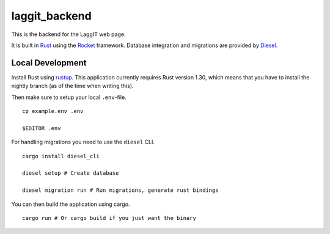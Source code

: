 laggit_backend
==============

This is the backend for the LaggIT web page.

It is built in Rust_ using the Rocket_ framework.
Database integration and migrations are provided by Diesel_.

.. _Rust: https://www.rust-lang.org/
.. _Rocket: https://rocket.rs/
.. _Diesel: https://diesel.rs/


Local Development
-----------------

Install Rust using rustup_. This application currently requires Rust version
1.30, which means that you have to install the nightly branch (as of the time
when writing this).

.. _rustup: https://rustup.rs/

Then make sure to setup your local ``.env``-file. ::

    cp example.env .env

    $EDITOR .env

For handling migrations you need to use the ``diesel`` CLI. ::

    cargo install diesel_cli

    diesel setup # Create database

    diesel migration run # Run migrations, generate rust bindings

You can then build the application using cargo. ::

    cargo run # Or cargo build if you just want the binary
